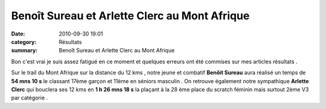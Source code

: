 Benoît Sureau et Arlette Clerc au Mont Afrique
==============================================

:date: 2010-09-30 19:01
:category: Résultats
:summary: Benoît Sureau et Arlette Clerc au Mont Afrique

Bon c'est vrai je suis assez fatigué en ce moment et quelques erreurs ont été commises sur mes articles résultats .


Sur le trail du Mont Afrique sur la distance du 12 kms , notre jeune et combatif **Benôit Sureau**  aura réalisé un temps de **54 mns 10 s**  le classant 17ème garçon et 11ème en séniors masculin . On retrouve également notre sympathique **Arlette Clerc**  qui bouclera ses 12 kms en **1 h 26 mns 18 s**  la plaçant à la 28 ème place du scratch féminin mais surtout 2ème V3 par catégorie .
